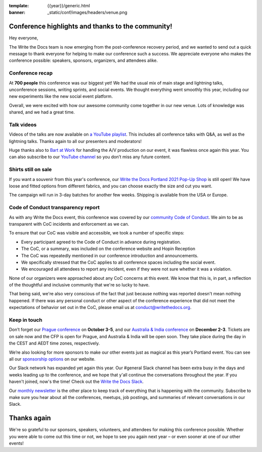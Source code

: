 :template: {{year}}/generic.html
:banner: _static/conf/images/headers/venue.png

.. post:: May 5, 2021
   :tags: recap, thanks, {{shortcode}}-{{year}}

Conference highlights and thanks to the community!
==================================================

Hey everyone,

The Write the Docs team is now emerging from the post-conference
recovery period, and we wanted to send out a quick message to thank
everyone for helping to make our conference such a
success. We appreciate everyone who makes the conference possible:
speakers, sponsors, organizers, and attendees alike.

Conference recap
----------------

At **700 people** this conference was our biggest yet! We had
the usual mix of main stage and lightning talks, unconference sessions,
writing sprints, and social events.
We thought everything went smoothly this year,
including our new experiments like the new social event platform.

Overall, we were excited with how our awesome community come together in our new venue.
Lots of knowledge was shared, and we had a great time.

Talk videos
-----------

Videos of the talks are now available on `a YouTube playlist`_. This
includes all conference talks with Q&A, as well as the lightning talks.
Thanks again to all our presenters and moderators!

Huge thanks also to `Bart at Work`_ for handling the A/V production on
our event, it was flawless once again this year. You can also subscribe
to our `YouTube channel`_ so you don’t miss any future content.

.. _a YouTube playlist: https://youtube.com/playlist?list=PLZAeFn6dfHpkCk5Fw5yLFGTqd1OJoaXhR
.. _Bart at Work: https://www.bartatwork.com/
.. _YouTube channel: https://www.youtube.com/writethedocs

Shirts still on sale
--------------------

If you want a souvenir from this year's conference, our `Write the Docs Portland 2021 Pop-Up Shop <https://teespring.com/wtd-pdx-2021>`_ is still open! We have loose and fitted options from different fabrics, and you can choose exactly the size and cut you want.

The campaign will run in 3-day batches for another few weeks. Shipping is available from the USA or Europe.

Code of Conduct transparency report
-----------------------------------

As with any Write the Docs event,
this conference was covered by our `community Code of Conduct <https://www.writethedocs.org/code-of-conduct/>`__.
We aim to be as transparent with CoC incidents and enforcement as we can.

To ensure that our CoC was visible and accessible, we took a number of specific steps:

- Every participant agreed to the Code of Conduct in advance during registration.
- The CoC, or a summary, was included on the conference website and Hopin Reception
- The CoC was repeatedly mentioned in our conference introduction and announcements.
- We specifically stressed that the CoC applies to all conference spaces including the social event.
- We encouraged all attendees to report any incident, even if they were not sure whether it was a violation.

None of our organizers were approached about any CoC concerns at this event.
We know that this is, in part, a reflection of the thoughtful and inclusive community that we're so lucky to have.

That being said, we're also very conscious of the fact that just because
nothing was reported doesn't mean nothing happened. If there was any personal
conduct or other aspect of the conference experience that did not meet the
expectations of behavior set out in the CoC, please email us at
`conduct@writethedocs.org <mailto:conduct@writethedocs.org>`_.

Keep in touch
-------------

Don’t forget our `Prague conference`_ on **October 3-5**, and our
`Australia & India conference`_ on **December 2-3**. Tickets are on sale
now and the CFP is open for Prague, and Australia & India will be open
soon. They take place during the day in the CEST and AEDT time zones, respectively.

We’re also looking for more sponsors to make our other events just as magical as this year’s Portland event. You can see all our `sponsorship options <https://www.writethedocs.org/sponsorship/>`__ on our website.

.. _Prague conference: https://www.writethedocs.org/conf/prague/2021/
.. _Australia & India conference: https://www.writethedocs.org/conf/australia/2021/

Our Slack network has expanded yet again this year. Our #general Slack channel has been extra busy in the days and weeks leading up to the conference, and we hope that y'all continue the conversations throughout the year. If you haven't joined, now's the time! Check out the `Write the Docs Slack <https://www.writethedocs.org/slack/>`__.

Our `monthly newsletter <https://writethedocs.org/newsletter/>`_ is the other place to keep track of everything
that is happening with the community. Subscribe to make sure you hear
about all the conferences, meetups, job postings, and summaries of
relevant conversations in our Slack.

Thanks again
============

We're so grateful to our sponsors, speakers, volunteers, and attendees
for making this conference possible. Whether you were able to come out
this time or not, we hope to see you again next year – or
even sooner at one of our other events!

